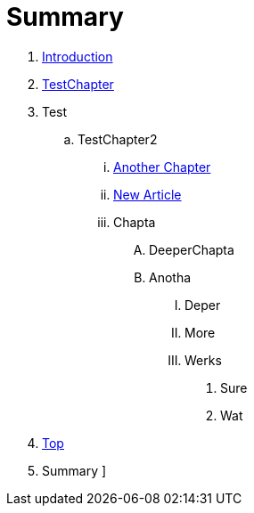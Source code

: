 = Summary

. link:README.adoc[Introduction]

. link:Deeper/testchapter.adoc[TestChapter]

. Test
.. TestChapter2
... link:another_chapter.adoc[Another Chapter]
... link:Deeper/new_article.adoc[New Article]
... Chapta
.... DeeperChapta
.... Anotha
..... Deper
..... More
..... Werks
...... Sure
...... Wat
. link:Deeper/test3.adoc[Top]
. Summary
]

